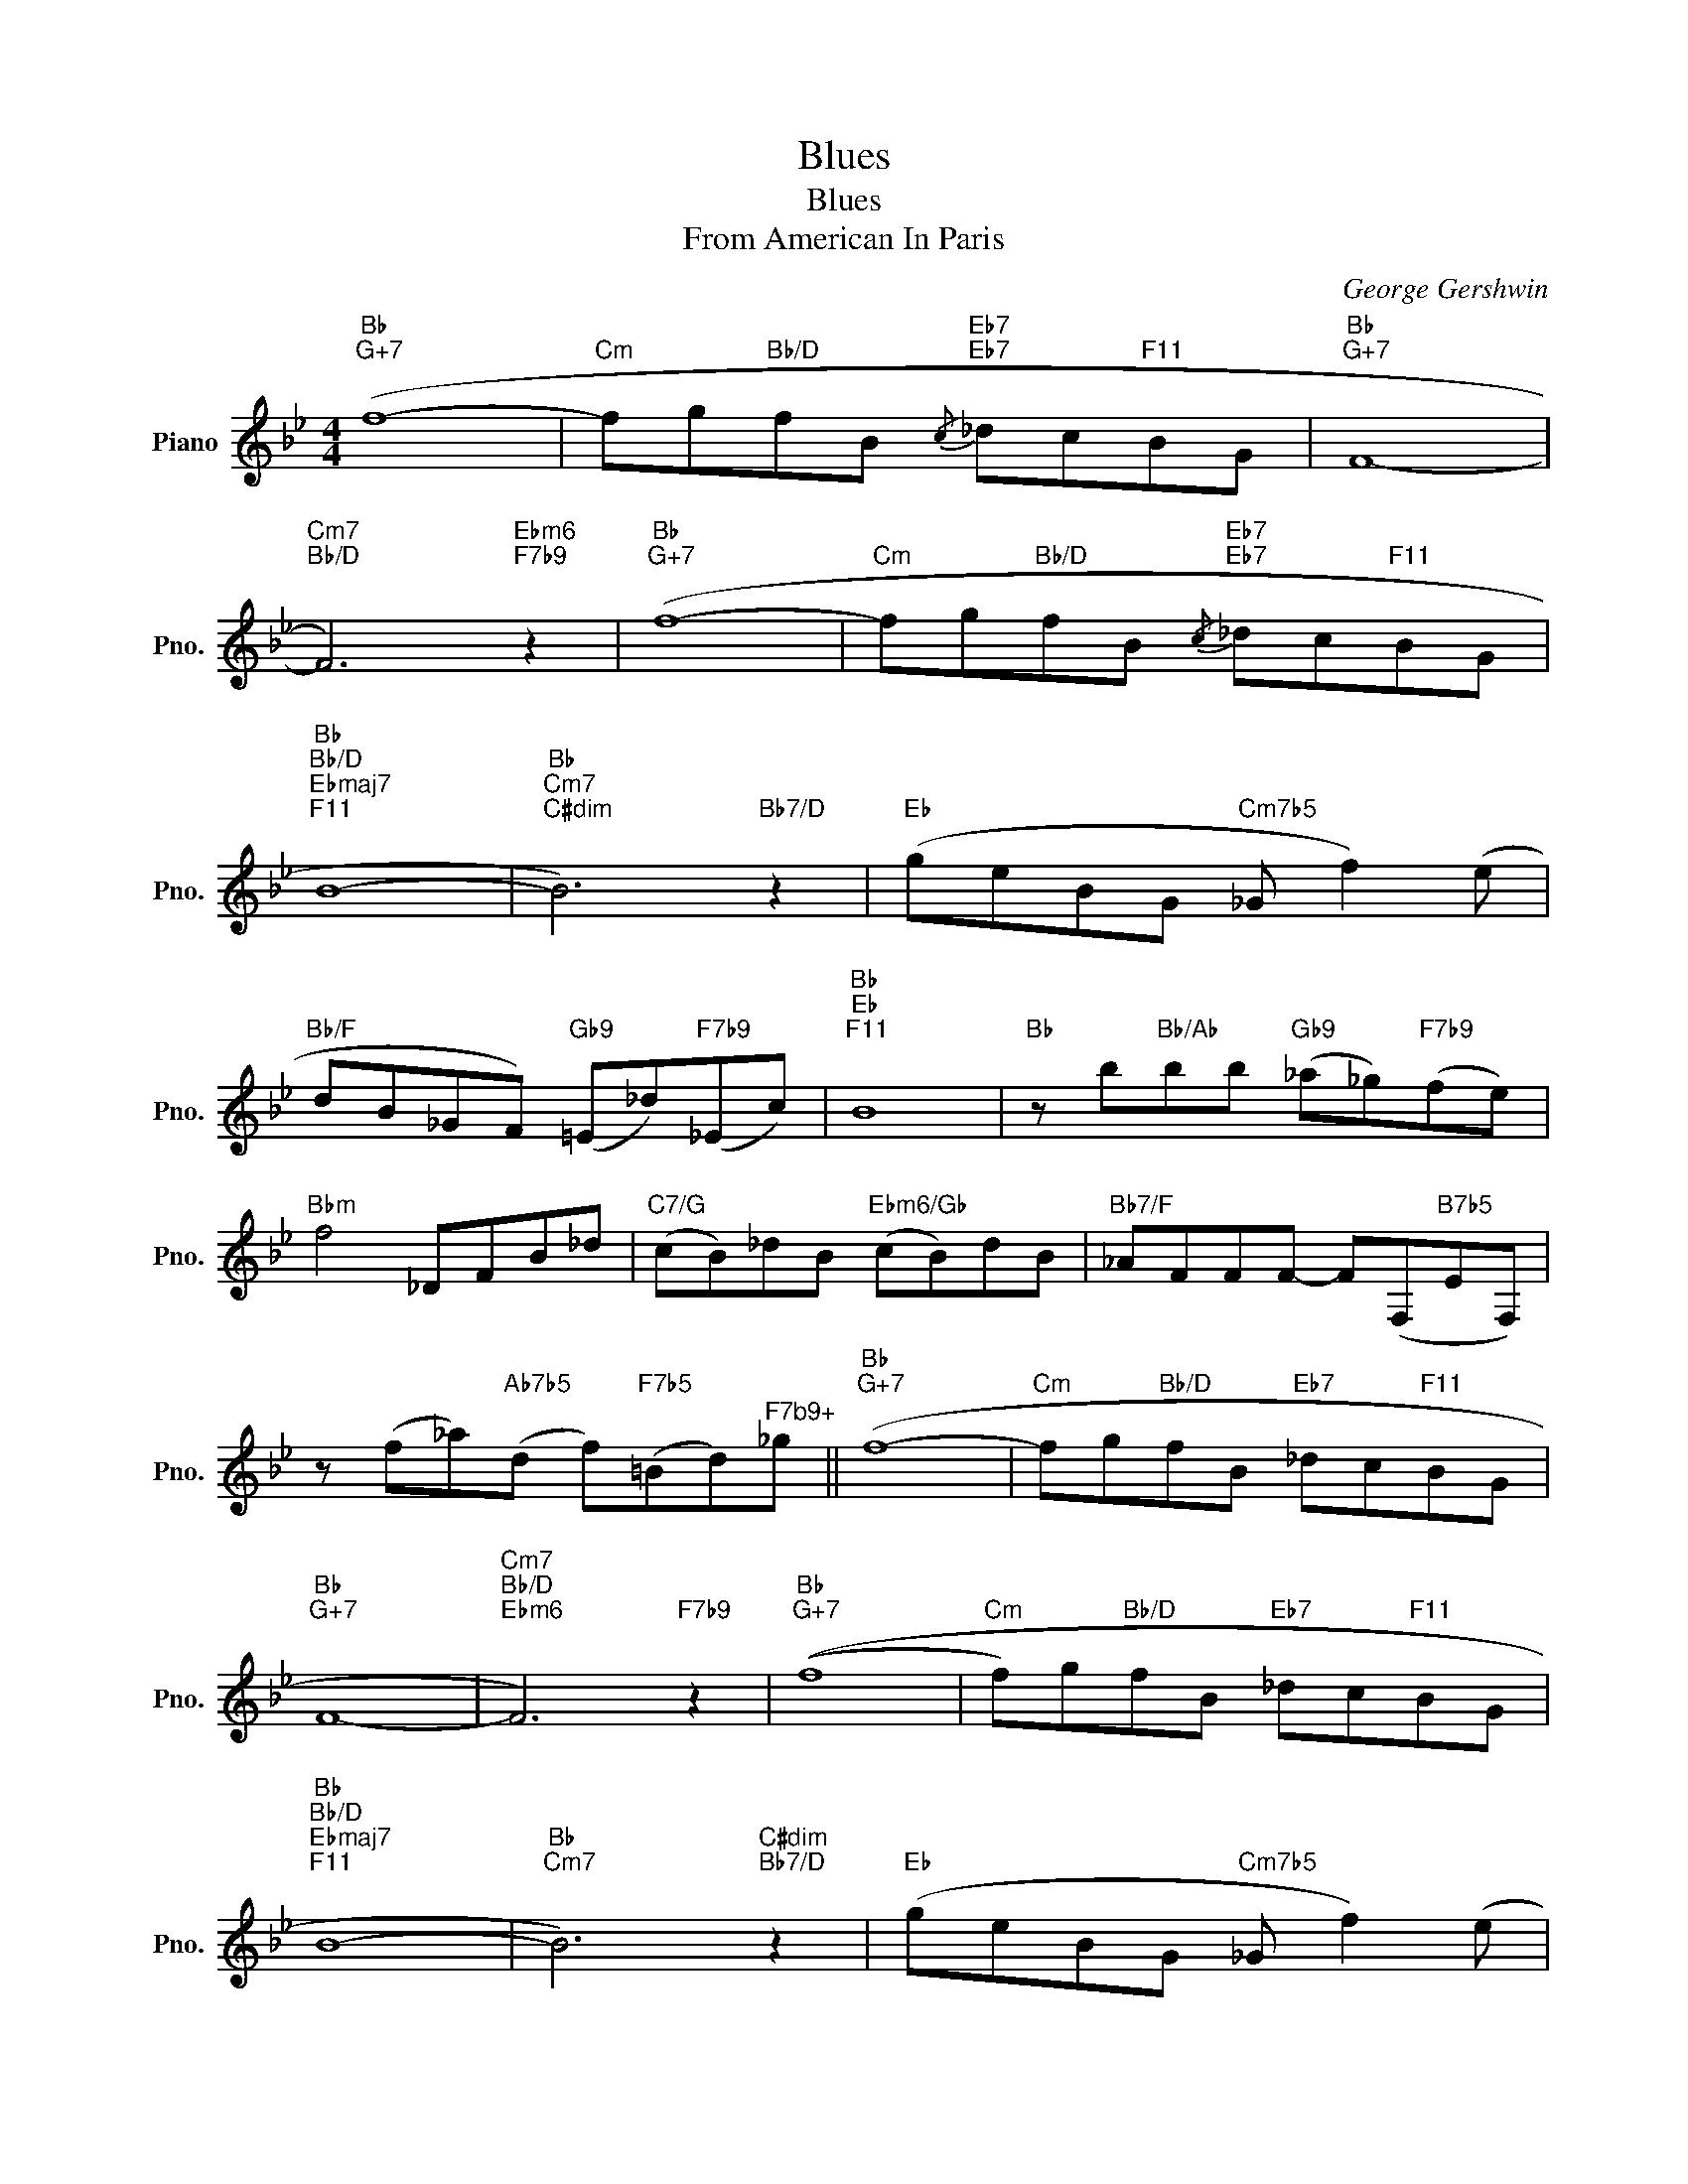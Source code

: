 X:1
T:Blues
T:Blues 
T:From American In Paris
C:George Gershwin
Z:All Rights Reserved
L:1/8
M:4/4
K:Bb
V:1 treble nm="Piano" snm="Pno."
%%MIDI program 0
V:1
"Bb""G+7" (f8- |"Cm" fg"Bb/D"fB"Eb7"{/c}"Eb7" _dc"F11"BG |"Bb""G+7" F8- | %3
"Cm7""Bb/D" F6)"Ebm6""F7b9" z2 |"Bb""G+7" (f8- |"Cm" fg"Bb/D"fB"Eb7"{/c}"Eb7" _dc"F11"BG | %6
"Bb""Bb/D""Ebmaj7""F11" B8- |"Bb""Cm7""C#dim" B6)"Bb7/D" z2 |"Eb" (geBG"Cm7b5" _G f2) (e | %9
"Bb/F" dB_GF)"Gb9" (=E_d)"F7b9"(_Ec) |"Bb""Eb""F11" B8 |"Bb" z b"Bb/Ab"bb"Gb9" (_a_g)"F7b9"(fe) | %12
"Bbm" f4 _DFB_d |"C7/G" (cB)_dB"Ebm6/Gb" (cB)dB |"Bb7/F" _AFFF- F(F,"B7b5"EF,) | %15
 z (f_a)"Ab7b5"(d f)"F7b5"(=Bd)"^F7b9+"_g ||"Bb""G+7" (f8- |"Cm" fg"Bb/D"fB"Eb7" _dc"F11"BG | %18
"Bb""G+7" F8- |"Cm7""Bb/D""Ebm6" F6)"F7b9" z2 |"Bb""G+7" ((f8 |"Cm" f)g"Bb/D"fB"Eb7" _dc"F11"BG | %22
"Bb""Bb/D""Ebmaj7""F11" B8- |"Bb""Cm7" B6)"C#dim""Bb7/D" z2 |"Eb" (geBG"Cm7b5" _G f2) (e | %25
"Bb/F" dB_GF)"Gb9" (=E_d)"F7b9"(_Ec) |"Bb""Bb/D""Ebmaj7""F11" B8- |"Bb" B6 z2 |] %28

